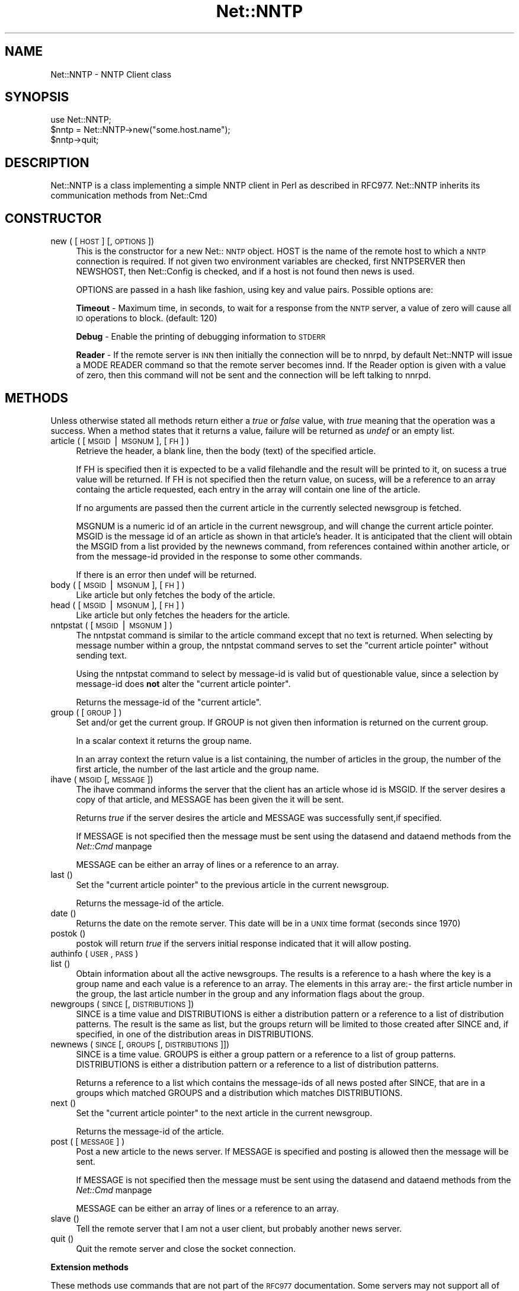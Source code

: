 .rn '' }`
''' $RCSfile$$Revision$$Date$
'''
''' $Log$
'''
.de Sh
.br
.if t .Sp
.ne 5
.PP
\fB\\$1\fR
.PP
..
.de Sp
.if t .sp .5v
.if n .sp
..
.de Ip
.br
.ie \\n(.$>=3 .ne \\$3
.el .ne 3
.IP "\\$1" \\$2
..
.de Vb
.ft CW
.nf
.ne \\$1
..
.de Ve
.ft R

.fi
..
'''
'''
'''     Set up \*(-- to give an unbreakable dash;
'''     string Tr holds user defined translation string.
'''     Bell System Logo is used as a dummy character.
'''
.tr \(*W-|\(bv\*(Tr
.ie n \{\
.ds -- \(*W-
.ds PI pi
.if (\n(.H=4u)&(1m=24u) .ds -- \(*W\h'-12u'\(*W\h'-12u'-\" diablo 10 pitch
.if (\n(.H=4u)&(1m=20u) .ds -- \(*W\h'-12u'\(*W\h'-8u'-\" diablo 12 pitch
.ds L" ""
.ds R" ""
'''   \*(M", \*(S", \*(N" and \*(T" are the equivalent of
'''   \*(L" and \*(R", except that they are used on ".xx" lines,
'''   such as .IP and .SH, which do another additional levels of
'''   double-quote interpretation
.ds M" """
.ds S" """
.ds N" """""
.ds T" """""
.ds L' '
.ds R' '
.ds M' '
.ds S' '
.ds N' '
.ds T' '
'br\}
.el\{\
.ds -- \(em\|
.tr \*(Tr
.ds L" ``
.ds R" ''
.ds M" ``
.ds S" ''
.ds N" ``
.ds T" ''
.ds L' `
.ds R' '
.ds M' `
.ds S' '
.ds N' `
.ds T' '
.ds PI \(*p
'br\}
.\"	If the F register is turned on, we'll generate
.\"	index entries out stderr for the following things:
.\"		TH	Title 
.\"		SH	Header
.\"		Sh	Subsection 
.\"		Ip	Item
.\"		X<>	Xref  (embedded
.\"	Of course, you have to process the output yourself
.\"	in some meaninful fashion.
.if \nF \{
.de IX
.tm Index:\\$1\t\\n%\t"\\$2"
..
.nr % 0
.rr F
.\}
.TH Net::NNTP 3 "perl 5.005, patch 03" "31/Jan/2000" "User Contributed Perl Documentation"
.UC
.if n .hy 0
.if n .na
.ds C+ C\v'-.1v'\h'-1p'\s-2+\h'-1p'+\s0\v'.1v'\h'-1p'
.de CQ          \" put $1 in typewriter font
.ft CW
'if n "\c
'if t \\&\\$1\c
'if n \\&\\$1\c
'if n \&"
\\&\\$2 \\$3 \\$4 \\$5 \\$6 \\$7
'.ft R
..
.\" @(#)ms.acc 1.5 88/02/08 SMI; from UCB 4.2
.	\" AM - accent mark definitions
.bd B 3
.	\" fudge factors for nroff and troff
.if n \{\
.	ds #H 0
.	ds #V .8m
.	ds #F .3m
.	ds #[ \f1
.	ds #] \fP
.\}
.if t \{\
.	ds #H ((1u-(\\\\n(.fu%2u))*.13m)
.	ds #V .6m
.	ds #F 0
.	ds #[ \&
.	ds #] \&
.\}
.	\" simple accents for nroff and troff
.if n \{\
.	ds ' \&
.	ds ` \&
.	ds ^ \&
.	ds , \&
.	ds ~ ~
.	ds ? ?
.	ds ! !
.	ds /
.	ds q
.\}
.if t \{\
.	ds ' \\k:\h'-(\\n(.wu*8/10-\*(#H)'\'\h"|\\n:u"
.	ds ` \\k:\h'-(\\n(.wu*8/10-\*(#H)'\`\h'|\\n:u'
.	ds ^ \\k:\h'-(\\n(.wu*10/11-\*(#H)'^\h'|\\n:u'
.	ds , \\k:\h'-(\\n(.wu*8/10)',\h'|\\n:u'
.	ds ~ \\k:\h'-(\\n(.wu-\*(#H-.1m)'~\h'|\\n:u'
.	ds ? \s-2c\h'-\w'c'u*7/10'\u\h'\*(#H'\zi\d\s+2\h'\w'c'u*8/10'
.	ds ! \s-2\(or\s+2\h'-\w'\(or'u'\v'-.8m'.\v'.8m'
.	ds / \\k:\h'-(\\n(.wu*8/10-\*(#H)'\z\(sl\h'|\\n:u'
.	ds q o\h'-\w'o'u*8/10'\s-4\v'.4m'\z\(*i\v'-.4m'\s+4\h'\w'o'u*8/10'
.\}
.	\" troff and (daisy-wheel) nroff accents
.ds : \\k:\h'-(\\n(.wu*8/10-\*(#H+.1m+\*(#F)'\v'-\*(#V'\z.\h'.2m+\*(#F'.\h'|\\n:u'\v'\*(#V'
.ds 8 \h'\*(#H'\(*b\h'-\*(#H'
.ds v \\k:\h'-(\\n(.wu*9/10-\*(#H)'\v'-\*(#V'\*(#[\s-4v\s0\v'\*(#V'\h'|\\n:u'\*(#]
.ds _ \\k:\h'-(\\n(.wu*9/10-\*(#H+(\*(#F*2/3))'\v'-.4m'\z\(hy\v'.4m'\h'|\\n:u'
.ds . \\k:\h'-(\\n(.wu*8/10)'\v'\*(#V*4/10'\z.\v'-\*(#V*4/10'\h'|\\n:u'
.ds 3 \*(#[\v'.2m'\s-2\&3\s0\v'-.2m'\*(#]
.ds o \\k:\h'-(\\n(.wu+\w'\(de'u-\*(#H)/2u'\v'-.3n'\*(#[\z\(de\v'.3n'\h'|\\n:u'\*(#]
.ds d- \h'\*(#H'\(pd\h'-\w'~'u'\v'-.25m'\f2\(hy\fP\v'.25m'\h'-\*(#H'
.ds D- D\\k:\h'-\w'D'u'\v'-.11m'\z\(hy\v'.11m'\h'|\\n:u'
.ds th \*(#[\v'.3m'\s+1I\s-1\v'-.3m'\h'-(\w'I'u*2/3)'\s-1o\s+1\*(#]
.ds Th \*(#[\s+2I\s-2\h'-\w'I'u*3/5'\v'-.3m'o\v'.3m'\*(#]
.ds ae a\h'-(\w'a'u*4/10)'e
.ds Ae A\h'-(\w'A'u*4/10)'E
.ds oe o\h'-(\w'o'u*4/10)'e
.ds Oe O\h'-(\w'O'u*4/10)'E
.	\" corrections for vroff
.if v .ds ~ \\k:\h'-(\\n(.wu*9/10-\*(#H)'\s-2\u~\d\s+2\h'|\\n:u'
.if v .ds ^ \\k:\h'-(\\n(.wu*10/11-\*(#H)'\v'-.4m'^\v'.4m'\h'|\\n:u'
.	\" for low resolution devices (crt and lpr)
.if \n(.H>23 .if \n(.V>19 \
\{\
.	ds : e
.	ds 8 ss
.	ds v \h'-1'\o'\(aa\(ga'
.	ds _ \h'-1'^
.	ds . \h'-1'.
.	ds 3 3
.	ds o a
.	ds d- d\h'-1'\(ga
.	ds D- D\h'-1'\(hy
.	ds th \o'bp'
.	ds Th \o'LP'
.	ds ae ae
.	ds Ae AE
.	ds oe oe
.	ds Oe OE
.\}
.rm #[ #] #H #V #F C
.SH "NAME"
Net::NNTP \- NNTP Client class
.SH "SYNOPSIS"
.PP
.Vb 4
\&    use Net::NNTP;
\&    
\&    $nntp = Net::NNTP->new("some.host.name");
\&    $nntp->quit;
.Ve
.SH "DESCRIPTION"
\f(CWNet::NNTP\fR is a class implementing a simple NNTP client in Perl as described
in RFC977. \f(CWNet::NNTP\fR inherits its communication methods from \f(CWNet::Cmd\fR
.SH "CONSTRUCTOR"
.Ip "new ( [ \s-1HOST\s0 ] [, \s-1OPTIONS\s0 ])" 4
This is the constructor for a new Net::\s-1NNTP\s0 object. \f(CWHOST\fR is the
name of the remote host to which a \s-1NNTP\s0 connection is required. If not
given two environment variables are checked, first \f(CWNNTPSERVER\fR then
\f(CWNEWSHOST\fR, then \f(CWNet::Config\fR is checked, and if a host is not found
then \f(CWnews\fR is used.
.Sp
\f(CWOPTIONS\fR are passed in a hash like fashion, using key and value pairs.
Possible options are:
.Sp
\fBTimeout\fR \- Maximum time, in seconds, to wait for a response from the
\s-1NNTP\s0 server, a value of zero will cause all \s-1IO\s0 operations to block.
(default: 120)
.Sp
\fBDebug\fR \- Enable the printing of debugging information to \s-1STDERR\s0
.Sp
\fBReader\fR \- If the remote server is \s-1INN\s0 then initially the connection
will be to nnrpd, by default \f(CWNet::NNTP\fR will issue a \f(CWMODE READER\fR command
so that the remote server becomes innd. If the \f(CWReader\fR option is given
with a value of zero, then this command will not be sent and the
connection will be left talking to nnrpd.
.SH "METHODS"
Unless otherwise stated all methods return either a \fItrue\fR or \fIfalse\fR
value, with \fItrue\fR meaning that the operation was a success. When a method
states that it returns a value, failure will be returned as \fIundef\fR or an
empty list.
.Ip "article ( [ \s-1MSGID\s0|\s-1MSGNUM\s0 ], [\s-1FH\s0] )" 4
Retrieve the header, a blank line, then the body (text) of the
specified article. 
.Sp
If \f(CWFH\fR is specified then it is expected to be a valid filehandle
and the result will be printed to it, on sucess a true value will be
returned. If \f(CWFH\fR is not specified then the return value, on sucess,
will be a reference to an array containg the article requested, each
entry in the array will contain one line of the article.
.Sp
If no arguments are passed then the current article in the currently
selected newsgroup is fetched.
.Sp
\f(CWMSGNUM\fR is a numeric id of an article in the current newsgroup, and
will change the current article pointer.  \f(CWMSGID\fR is the message id of
an article as shown in that article's header.  It is anticipated that the
client will obtain the \f(CWMSGID\fR from a list provided by the \f(CWnewnews\fR
command, from references contained within another article, or from the
message-id provided in the response to some other commands.
.Sp
If there is an error then \f(CWundef\fR will be returned.
.Ip "body ( [ \s-1MSGID\s0|\s-1MSGNUM\s0 ], [\s-1FH\s0] )" 4
Like \f(CWarticle\fR but only fetches the body of the article.
.Ip "head ( [ \s-1MSGID\s0|\s-1MSGNUM\s0 ], [\s-1FH\s0] )" 4
Like \f(CWarticle\fR but only fetches the headers for the article.
.Ip "nntpstat ( [ \s-1MSGID\s0|\s-1MSGNUM\s0 ] )" 4
The \f(CWnntpstat\fR command is similar to the \f(CWarticle\fR command except that no
text is returned.  When selecting by message number within a group,
the \f(CWnntpstat\fR command serves to set the \*(L"current article pointer\*(R" without
sending text.
.Sp
Using the \f(CWnntpstat\fR command to
select by message-id is valid but of questionable value, since a
selection by message-id does \fBnot\fR alter the \*(L"current article pointer\*(R".
.Sp
Returns the message-id of the \*(L"current article\*(R".
.Ip "group ( [ \s-1GROUP\s0 ] )" 4
Set and/or get the current group. If \f(CWGROUP\fR is not given then information
is returned on the current group.
.Sp
In a scalar context it returns the group name.
.Sp
In an array context the return value is a list containing, the number
of articles in the group, the number of the first article, the number
of the last article and the group name.
.Ip "ihave ( \s-1MSGID\s0 [, \s-1MESSAGE\s0 ])" 4
The \f(CWihave\fR command informs the server that the client has an article
whose id is \f(CWMSGID\fR.  If the server desires a copy of that
article, and \f(CWMESSAGE\fR has been given the it will be sent.
.Sp
Returns \fItrue\fR if the server desires the article and \f(CWMESSAGE\fR was
successfully sent,if specified.
.Sp
If \f(CWMESSAGE\fR is not specified then the message must be sent using the
\f(CWdatasend\fR and \f(CWdataend\fR methods from the \fINet::Cmd\fR manpage
.Sp
\f(CWMESSAGE\fR can be either an array of lines or a reference to an array.
.Ip "last ()" 4
Set the \*(L"current article pointer\*(R" to the previous article in the current
newsgroup.
.Sp
Returns the message-id of the article.
.Ip "date ()" 4
Returns the date on the remote server. This date will be in a \s-1UNIX\s0 time
format (seconds since 1970)
.Ip "postok ()" 4
\f(CWpostok\fR will return \fItrue\fR if the servers initial response indicated
that it will allow posting.
.Ip "authinfo ( \s-1USER\s0, \s-1PASS\s0 )" 4
.Ip "list ()" 4
Obtain information about all the active newsgroups. The results is a reference
to a hash where the key is a group name and each value is a reference to an
array. The elements in this array are:\- the first article number in the group,
the last article number in the group and any information flags about the group.
.Ip "newgroups ( \s-1SINCE\s0 [, \s-1DISTRIBUTIONS\s0 ])" 4
\f(CWSINCE\fR is a time value and \f(CWDISTRIBUTIONS\fR is either a distribution
pattern or a reference to a list of distribution patterns.
The result is the same as \f(CWlist\fR, but the
groups return will be limited to those created after \f(CWSINCE\fR and, if
specified, in one of the distribution areas in \f(CWDISTRIBUTIONS\fR. 
.Ip "newnews ( \s-1SINCE\s0 [, \s-1GROUPS\s0 [, \s-1DISTRIBUTIONS\s0 ]])" 4
\f(CWSINCE\fR is a time value. \f(CWGROUPS\fR is either a group pattern or a reference
to a list of group patterns. \f(CWDISTRIBUTIONS\fR is either a distribution
pattern or a reference to a list of distribution patterns.
.Sp
Returns a reference to a list which contains the message-ids of all news posted
after \f(CWSINCE\fR, that are in a groups which matched \f(CWGROUPS\fR and a
distribution which matches \f(CWDISTRIBUTIONS\fR.
.Ip "next ()" 4
Set the \*(L"current article pointer\*(R" to the next article in the current
newsgroup.
.Sp
Returns the message-id of the article.
.Ip "post ( [ \s-1MESSAGE\s0 ] )" 4
Post a new article to the news server. If \f(CWMESSAGE\fR is specified and posting
is allowed then the message will be sent.
.Sp
If \f(CWMESSAGE\fR is not specified then the message must be sent using the
\f(CWdatasend\fR and \f(CWdataend\fR methods from the \fINet::Cmd\fR manpage
.Sp
\f(CWMESSAGE\fR can be either an array of lines or a reference to an array.
.Ip "slave ()" 4
Tell the remote server that I am not a user client, but probably another
news server.
.Ip "quit ()" 4
Quit the remote server and close the socket connection.
.Sh "Extension methods"
These methods use commands that are not part of the \s-1RFC977\s0 documentation. Some
servers may not support all of them.
.Ip "newsgroups ( [ \s-1PATTERN\s0 ] )" 4
Returns a reference to a hash where the keys are all the group names which
match \f(CWPATTERN\fR, or all of the groups if no pattern is specified, and
each value contains the description text for the group.
.Ip "distributions ()" 4
Returns a reference to a hash where the keys are all the possible
distribution names and the values are the distribution descriptions.
.Ip "subscriptions ()" 4
Returns a reference to a list which contains a list of groups which
are recommended for a new user to subscribe to.
.Ip "overview_fmt ()" 4
Returns a reference to an array which contain the names of the fields returned
by \f(CWxover\fR.
.Ip "active_times ()" 4
Returns a reference to a hash where the keys are the group names and each
value is a reference to an array containing the time the groups was created
and an identifier, possibly an Email address, of the creator.
.Ip "active ( [ \s-1PATTERN\s0 ] )" 4
Similar to \f(CWlist\fR but only active groups that match the pattern are returned.
\f(CWPATTERN\fR can be a group pattern.
.Ip "xgtitle ( \s-1PATTERN\s0 )" 4
Returns a reference to a hash where the keys are all the group names which
match \f(CWPATTERN\fR and each value is the description text for the group.
.Ip "xhdr ( \s-1HEADER\s0, \s-1MESSAGE\s0\-\s-1SPEC\s0 )" 4
Obtain the header field \f(CWHEADER\fR for all the messages specified. 
.Sp
The return value will be a reference
to a hash where the keys are the message numbers and each value contains
the text of the requested header for that message.
.Ip "xover ( \s-1MESSAGE\s0\-\s-1SPEC\s0 )" 4
The return value will be a reference
to a hash where the keys are the message numbers and each value contains
a reference to an array which contains the overview fields for that
message.
.Sp
The names of the fields can be obtained by calling \f(CWoverview_fmt\fR.
.Ip "xpath ( \s-1MESSAGE\s0\-\s-1ID\s0 )" 4
Returns the path name to the file on the server which contains the specified
message.
.Ip "xpat ( \s-1HEADER\s0, \s-1PATTERN\s0, \s-1MESSAGE\s0\-\s-1SPEC\s0)" 4
The result is the same as \f(CWxhdr\fR except the is will be restricted to
headers where the text of the header matches \f(CWPATTERN\fR
.Ip "xrover" 4
The \s-1XROVER\s0 command returns reference information for the \fIarticle\fR\|(s)
specified.
.Sp
Returns a reference to a \s-1HASH\s0 where the keys are the message numbers and the
values are the References: lines from the articles
.Ip "listgroup ( [ \s-1GROUP\s0 ] )" 4
Returns a reference to a list of all the active messages in \f(CWGROUP\fR, or
the current group if \f(CWGROUP\fR is not specified.
.Ip "reader" 4
Tell the server that you are a reader and not another server.
.Sp
This is required by some servers. For example if you are connecting to
an \s-1INN\s0 server and you have transfer permission your connection will
be connected to the transfer daemon, not the \s-1NNTP\s0 daemon. Issuing
this command will cause the transfer daemon to hand over control
to the \s-1NNTP\s0 daemon.
.Sp
Some servers do not understand this command, but issuing it and ignoring
the response is harmless.
.SH "UNSUPPORTED"
The following NNTP command are unsupported by the package, and there are
no plans to do so.
.PP
.Vb 4
\&    AUTHINFO GENERIC
\&    XTHREAD
\&    XSEARCH
\&    XINDEX
.Ve
.SH "DEFINITIONS"
.Ip "\s-1MESSAGE\s0\-\s-1SPEC\s0" 4
\f(CWMESSAGE-SPEC\fR is either a single message-id, a single message number, or
a reference to a list of two message numbers.
.Sp
If \f(CWMESSAGE-SPEC\fR is a reference to a list of two message numbers and the
second number in a range is less than or equal to the first then the range
represents all messages in the group after the first message number.
.Sp
\fB\s-1NOTE\s0\fR For compatibility reasons only with earlier versions of Net::\s-1NNTP\s0
a message spec can be passed as a list of two numbers, this is deprecated
and a reference to the list should now be passed
.Ip "\s-1PATTERN\s0" 4
The \f(CWNNTP\fR protocol uses the \f(CWWILDMAT\fR format for patterns.
The \s-1WILDMAT\s0 format was first developed by Rich Salz based on
the format used in the \s-1UNIX\s0 \*(L"find\*(R" command to articulate
file names. It was developed to provide a uniform mechanism
for matching patterns in the same manner that the \s-1UNIX\s0 shell
matches filenames.
.Sp
Patterns are implicitly anchored at the
beginning and end of each string when testing for a match.
.Sp
There are five pattern matching operations other than a strict
one-to-one match between the pattern and the source to be
checked for a match.
.Sp
The first is an asterisk \f(CW*\fR to match any sequence of zero or more
characters.
.Sp
The second is a question mark \f(CW?\fR to match any single character. The
third specifies a specific set of characters.
.Sp
The set is specified as a list of characters, or as a range of characters
where the beginning and end of the range are separated by a minus (or dash)
character, or as any combination of lists and ranges. The dash can
also be included in the set as a character it if is the beginning
or end of the set. This set is enclosed in square brackets. The
close square bracket \f(CW]\fR may be used in a set if it is the first
character in the set.
.Sp
The fourth operation is the same as the
logical not of the third operation and is specified the same
way as the third with the addition of a caret character \f(CW^\fR at
the beginning of the test string just inside the open square
bracket.
.Sp
The final operation uses the backslash character to
invalidate the special meaning of the a open square bracket \f(CW[\fR,
the asterisk, backslash or the question mark. Two backslashes in
sequence will result in the evaluation of the backslash as a
character with no special meaning.
.Ip "Examples" 8
.Ip "\f(CW[^]-]\fR" 8
matches any single character other than a close square
bracket or a minus sign/dash.
.Ip "\f(CW*bdc\fR" 8
matches any string that ends with the string \*(L"bdc\*(R"
including the string \*(L"bdc\*(R" (without quotes).
.Ip "\f(CW[0-9a-zA-Z]\fR" 8
matches any single printable alphanumeric \s-1ASCII\s0 character.
.Ip "\f(CWa??d\fR" 8
matches any four character string which begins
with a and ends with d.
.SH "SEE ALSO"
the \fINet::Cmd\fR manpage
.SH "AUTHOR"
Graham Barr <gbarr@pobox.com>
.SH "COPYRIGHT"
Copyright (c) 1995-1997 Graham Barr. All rights reserved.
This program is free software; you can redistribute it and/or modify
it under the same terms as Perl itself.

.rn }` ''
.IX Title "Net::NNTP 3"
.IX Name "Net::NNTP - NNTP Client class"

.IX Header "NAME"

.IX Header "SYNOPSIS"

.IX Header "DESCRIPTION"

.IX Header "CONSTRUCTOR"

.IX Item "new ( [ \s-1HOST\s0 ] [, \s-1OPTIONS\s0 ])"

.IX Header "METHODS"

.IX Item "article ( [ \s-1MSGID\s0|\s-1MSGNUM\s0 ], [\s-1FH\s0] )"

.IX Item "body ( [ \s-1MSGID\s0|\s-1MSGNUM\s0 ], [\s-1FH\s0] )"

.IX Item "head ( [ \s-1MSGID\s0|\s-1MSGNUM\s0 ], [\s-1FH\s0] )"

.IX Item "nntpstat ( [ \s-1MSGID\s0|\s-1MSGNUM\s0 ] )"

.IX Item "group ( [ \s-1GROUP\s0 ] )"

.IX Item "ihave ( \s-1MSGID\s0 [, \s-1MESSAGE\s0 ])"

.IX Item "last ()"

.IX Item "date ()"

.IX Item "postok ()"

.IX Item "authinfo ( \s-1USER\s0, \s-1PASS\s0 )"

.IX Item "list ()"

.IX Item "newgroups ( \s-1SINCE\s0 [, \s-1DISTRIBUTIONS\s0 ])"

.IX Item "newnews ( \s-1SINCE\s0 [, \s-1GROUPS\s0 [, \s-1DISTRIBUTIONS\s0 ]])"

.IX Item "next ()"

.IX Item "post ( [ \s-1MESSAGE\s0 ] )"

.IX Item "slave ()"

.IX Item "quit ()"

.IX Subsection "Extension methods"

.IX Item "newsgroups ( [ \s-1PATTERN\s0 ] )"

.IX Item "distributions ()"

.IX Item "subscriptions ()"

.IX Item "overview_fmt ()"

.IX Item "active_times ()"

.IX Item "active ( [ \s-1PATTERN\s0 ] )"

.IX Item "xgtitle ( \s-1PATTERN\s0 )"

.IX Item "xhdr ( \s-1HEADER\s0, \s-1MESSAGE\s0\-\s-1SPEC\s0 )"

.IX Item "xover ( \s-1MESSAGE\s0\-\s-1SPEC\s0 )"

.IX Item "xpath ( \s-1MESSAGE\s0\-\s-1ID\s0 )"

.IX Item "xpat ( \s-1HEADER\s0, \s-1PATTERN\s0, \s-1MESSAGE\s0\-\s-1SPEC\s0)"

.IX Item "xrover"

.IX Item "listgroup ( [ \s-1GROUP\s0 ] )"

.IX Item "reader"

.IX Header "UNSUPPORTED"

.IX Header "DEFINITIONS"

.IX Item "\s-1MESSAGE\s0\-\s-1SPEC\s0"

.IX Item "\s-1PATTERN\s0"

.IX Item "Examples"

.IX Item "\f(CW[^]-]\fR"

.IX Item "\f(CW*bdc\fR"

.IX Item "\f(CW[0-9a-zA-Z]\fR"

.IX Item "\f(CWa??d\fR"

.IX Header "SEE ALSO"

.IX Header "AUTHOR"

.IX Header "COPYRIGHT"

